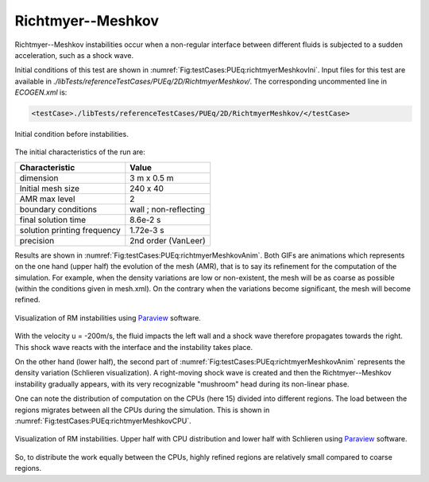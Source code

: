 .. role:: xml(code)
  :language: xml

Richtmyer--Meshkov
==================

Richtmyer--Meshkov instabilities occur when a non-regular interface between different fluids is subjected to a sudden acceleration, such as a shock wave.

Initial conditions of this test are shown in :numref:`Fig:testCases:PUEq:richtmyerMeshkovIni`.
Input files for this test are available in *./libTests/referenceTestCases/PUEq/2D/RichtmyerMeshkov/*. The corresponding uncommented line in *ECOGEN.xml* is:

.. code-block:: xml

  <testCase>./libTests/referenceTestCases/PUEq/2D/RichtmyerMeshkov/</testCase>

.. _Fig:testCases:PUEq:richtmyerMeshkovIni:

.. figure:: ./_static/testCases/PUEq/richtmyerMeshkov/richtmyerMeshkovIni.*
  :scale: 50%
  :align: center

  Initial condition before instabilities.

The initial characteristics of the run are:

+------------------------------+----------------------+
| Characteristic               | Value                |
+==============================+======================+
| dimension                    | 3 m x 0.5 m          |
+------------------------------+----------------------+
| Initial mesh size            | 240 x 40             |
+------------------------------+----------------------+
| AMR max level                | 2                    |
+------------------------------+----------------------+
| boundary conditions          | wall ; non-reflecting|
+------------------------------+----------------------+
| final solution time          | 8.6e-2 s             |
+------------------------------+----------------------+
| solution printing frequency  | 1.72e-3 s            |
+------------------------------+----------------------+
| precision                    | 2nd order (VanLeer)  |
+------------------------------+----------------------+

Results are shown in :numref:`Fig:testCases:PUEq:richtmyerMeshkovAnim`.
Both GIFs are animations which represents on the one hand (upper half) the evolution of the mesh (AMR), that is to say its refinement for the computation of the simulation.
For example, when the density variations are low or non-existent, the mesh will be as coarse as possible (within the conditions given in mesh.xml).
On the contrary when the variations become significant, the mesh will become refined.

.. _Fig:testCases:PUEq:richtmyerMeshkovAnim:

.. figure:: ./_static/testCases/PUEq/richtmyerMeshkov/richtmyerMeshkovAnim.*
  :scale: 70%
  :align: center

  Visualization of RM instabilities using Paraview_ software.

With the velocity u = -200m/s, the fluid impacts the left wall and a shock wave therefore propagates towards the right. This shock wave reacts with the interface and the instability takes place.

On the other hand (lower half), the second part of :numref:`Fig:testCases:PUEq:richtmyerMeshkovAnim` represents the density variation (Schlieren visualization).
A right-moving shock wave is created and then the Richtmyer--Meshkov instability gradually appears, with its very recognizable "mushroom" head during its non-linear phase.

One can note the distribution of computation on the CPUs (here 15) divided into different regions. The load between the regions migrates between all the CPUs during the simulation. This is shown in :numref:`Fig:testCases:PUEq:richtmyerMeshkovCPU`.

.. _Fig:testCases:PUEq:richtmyerMeshkovCPU:

.. figure:: ./_static/testCases/PUEq/richtmyerMeshkov/richtmyerMeshkovCPU.*
  :scale: 80%
  :align: center

  Visualization of RM instabilities. Upper half with CPU distribution and lower half with Schlieren using Paraview_ software.

.. figure:: ./_static/testCases/PUEq/richtmyerMeshkov/gridCPU.*
  :scale: 100%
  :align: center

So, to distribute the work equally between the CPUs, highly refined regions are relatively small compared to coarse regions.

.. _Paraview: https://www.paraview.org/
.. _gnuplot: http://www.gnuplot.info/
